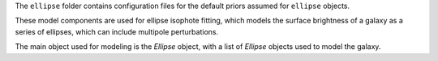 The ``ellipse`` folder contains configuration files for the default priors assumed for ``ellipse`` objects.

These model components are used for ellipse isophote fitting, which models the surface brightness of a galaxy as a
series of ellipses, which can include multipole perturbations.

The main object used for modeling is the `Ellipse` object, with a list of `Ellipse` objects used to model the galaxy.